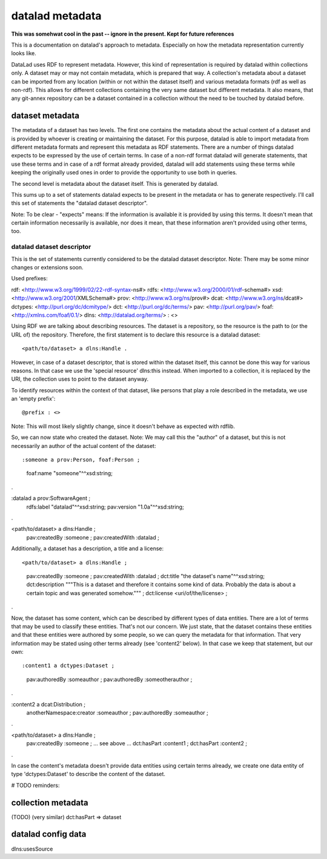 datalad metadata
================

**This was somehwat cool in the past -- ignore in the present. Kept for future references**

This is a documentation on datalad's approach to metadata. Especially on how
the metadata representation currently looks like.

DataLad uses RDF to represent metadata. However, this kind of representation is
required by datalad within collections only. A dataset may or may not contain
metadata, which is prepared that way. A collection's metadata about a dataset
can be imported from any location (within or not within the dataset itself) and
various metadata formats (rdf as well as non-rdf). This allows for different
collections containing the very same dataset but different metadata. It also
means, that any git-annex repository can be a dataset contained in a collection
without the need to be touched by datalad before.

dataset metadata
----------------

The metadata of a dataset has two levels. The first one contains the metadata
about the actual content of a dataset and is provided by whoever is creating or
maintaining the dataset. For this purpose, datalad is able to import metadata
from different metadata formats and represent this metadata as RDF statements.
There are a number of things datalad expects to be expressed by the use of
certain terms. In case of a non-rdf format datalad will generate statements,
that use these terms and in case of a rdf format already provided, datalad will
add statements using these terms while keeping the originally used ones in
order to provide the opportunity to use both in queries.

The second level is metadata about the dataset itself. This is generated by
datalad.

This sums up to a set of statements datalad expects to be present in the
metadata or has to generate respectively. I'll call this set of statements the
"datalad dataset descriptor".

Note: To be clear - "expects" means: If the information is available it is
provided by using this terms. It doesn't mean that certain information
necessarily is available, nor does it mean, that these information aren't
provided using other terms, too.

datalad dataset descriptor
~~~~~~~~~~~~~~~~~~~~~~~~~~

This is the set of statements currently considered to be the datalad dataset
descriptor.
Note: There may be some minor changes or extensions soon.

Used prefixes::

rdf: <http://www.w3.org/1999/02/22-rdf-syntax-ns#>
rdfs: <http://www.w3.org/2000/01/rdf-schema#>
xsd: <http://www.w3.org/2001/XMLSchema#>
prov: <http://www.w3.org/ns/prov#>
dcat: <http://www.w3.org/ns/dcat#>
dctypes: <http://purl.org/dc/dcmitype/>
dct: <http://purl.org/dc/terms/>
pav: <http://purl.org/pav/>
foaf: <http://xmlns.com/foaf/0.1/>
dlns: <http://datalad.org/terms/>
: <>

Using RDF we are talking about describing resources. The dataset is a
repository, so the resource is the path to (or the URL of) the repository.
Therefore, the first statement is to declare this resource is a datalad dataset::

<path/to/dataset> a dlns:Handle .

However, in case of a dataset descriptor, that is stored within the dataset itself,
this cannot be done this way for various reasons. In that case we use the
'special resource' dlns:this instead. When imported to a collection, it is
replaced by the URI, the collection uses to point to the dataset anyway.

To identify resources within the context of that dataset, like persons that play
a role described in the metadata, we use an 'empty prefix'::

@prefix : <>

Note: This will most likely slightly change, since it doesn't behave as
expected with rdflib.

So, we can now state who created the dataset. Note: We may call this the
"author" of a dataset, but this is not necessarily an author of the actual
content of the dataset::

:someone a prov:Person, foaf:Person ;
    foaf:name "someone"^^xsd:string;
.

:datalad a prov:SoftwareAgent ;
    rdfs:label "datalad"^^xsd:string;
    pav:version "1.0a"^^xsd:string;
.


<path/to/dataset> a dlns:Handle ;
    pav:createdBy :someone ;
    pav:createdWith :datalad ;

Additionally, a dataset has a description, a title and a license::

<path/to/dataset> a dlns:Handle ;
    pav:createdBy :someone ;
    pav:createdWith :datalad ;
    dct:title "the dataset's name"^^xsd:string;
    dct:description """This is a dataset and therefore it contains
    some kind of data. Probably the data is about a certain topic and was
    generated somehow.""" ;
    dct:license <uri/of/the/license> ;
.

Now, the dataset has some content, which can be described by different types of
data entities. There are a lot of terms that may be used to classify these
entities. That's not our concern. We just state, that the dataset contains these
entities and that these entities were authored by some people, so we can query
the metadata for that information. That very information may be stated using
other terms already (see 'content2' below). In that case we keep that statement,
but our own::

:content1 a dctypes:Dataset ;
    pav:authoredBy :someauthor ;
    pav:authoredBy :someotherauthor ;
.

:content2 a dcat:Distribution ;
    anotherNamespace:creator :someauthor ;
    pav:authoredBy :someauthor ;
.

<path/to/dataset> a dlns:Handle ;
    pav:createdBy :someone ;
    ... see above ...
    dct:hasPart :content1 ;
    dct:hasPart :content2 ;
.


In case the content's metadata doesn't provide data entities using certain terms
already, we create one data entity of type 'dctypes:Dataset' to describe the
content of the dataset.

# TODO reminders:

collection metadata
-------------------

(TODO)
(very similar)
dct:hasPart => dataset


datalad config data
-------------------

dlns:usesSource
